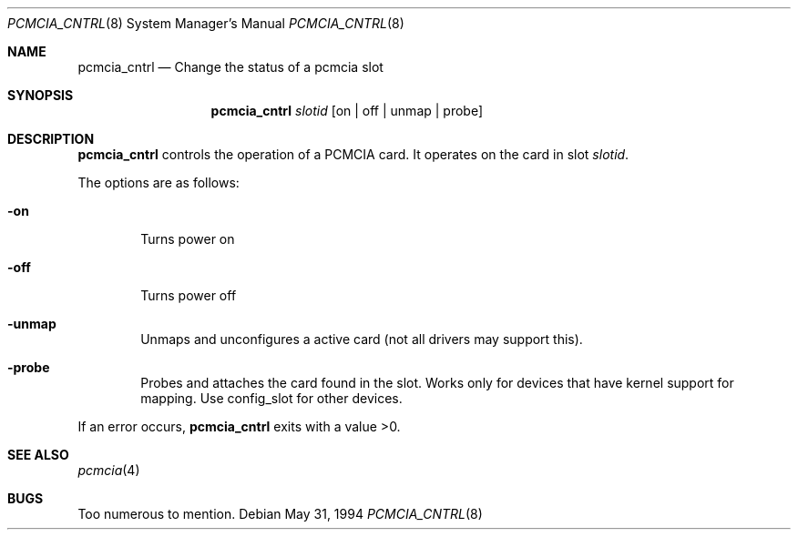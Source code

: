 .\"     $OpenBSD: pcmcia_cntrl.8,v 1.3 1998/09/17 04:15:00 aaron Exp $
.\" Copyright (c) 1994 Stefan Grefen 
.\" All rights reserved.
.\"
.\" This code is derived from software contributed to Berkeley by
.\" the Institute of Electrical and Electronics Engineers, Inc.
.\"
.\" Redistribution and use in source and binary forms, with or without
.\" modification, are permitted provided that the following conditions
.\" are met:
.\" 1. Redistributions of source code must retain the above copyright
.\"    notice, this list of conditions and the following disclaimer.
.\" 2. Redistributions in binary form must reproduce the above copyright
.\"    notice, this list of conditions and the following disclaimer in the
.\"    documentation and/or other materials provided with the distribution.
.\" 3. All advertising materials mentioning features or use of this software
.\"    must display the following acknowledgement:
.\"     This product includes software developed by the University of
.\"     California, Berkeley and its contributors.
.\" 4. Neither the name of the University nor the names of its contributors
.\"    may be used to endorse or promote products derived from this software
.\"    without specific prior written permission.
.\"
.\" THIS SOFTWARE IS PROVIDED BY THE REGENTS AND CONTRIBUTORS ``AS IS'' AND
.\" ANY EXPRESS OR IMPLIED WARRANTIES, INCLUDING, BUT NOT LIMITED TO, THE
.\" IMPLIED WARRANTIES OF MERCHANTABILITY AND FITNESS FOR A PARTICULAR PURPOSE
.\" ARE DISCLAIMED.  IN NO EVENT SHALL THE REGENTS OR CONTRIBUTORS BE LIABLE
.\" FOR ANY DIRECT, INDIRECT, INCIDENTAL, SPECIAL, EXEMPLARY, OR CONSEQUENTIAL
.\" DAMAGES (INCLUDING, BUT NOT LIMITED TO, PROCUREMENT OF SUBSTITUTE GOODS
.\" OR SERVICES; LOSS OF USE, DATA, OR PROFITS; OR BUSINESS INTERRUPTION)
.\" HOWEVER CAUSED AND ON ANY THEORY OF LIABILITY, WHETHER IN CONTRACT, STRICT
.\" LIABILITY, OR TORT (INCLUDING NEGLIGENCE OR OTHERWISE) ARISING IN ANY WAY
.\" OUT OF THE USE OF THIS SOFTWARE, EVEN IF ADVISED OF THE POSSIBILITY OF
.\" SUCH DAMAGE.
.\"
.\"     from: @(#)pwd.1 6.5 (Berkeley) 6/27/91
.\"
.Dd May 31, 1994
.Dt PCMCIA_CNTRL 8
.Os
.Sh NAME
.Nm pcmcia_cntrl
.Nd Change the status of a pcmcia slot
.Sh SYNOPSIS
.Nm pcmcia_cntrl
.Ar slotid
.Op on | off | unmap | probe
.Sh DESCRIPTION
.Nm pcmcia_cntrl
controls the operation of a PCMCIA card. It operates on the card in slot
.Ar slotid .
\.
.Pp
The options are as follows:
.Bl -tag -width flag
.It Fl on
Turns power on
.It Fl off
Turns power off
.It Fl unmap
Unmaps and unconfigures a active card (not all drivers may support this).
.It Fl probe
Probes and attaches the card found in the slot. Works only for devices that
have kernel support for mapping.
Use config_slot for other devices.
.El
.Pp
If an error occurs,
.Nm pcmcia_cntrl
exits with a value >0.
.Sh SEE ALSO
.Xr pcmcia 4
.Sh BUGS
Too numerous to mention.

